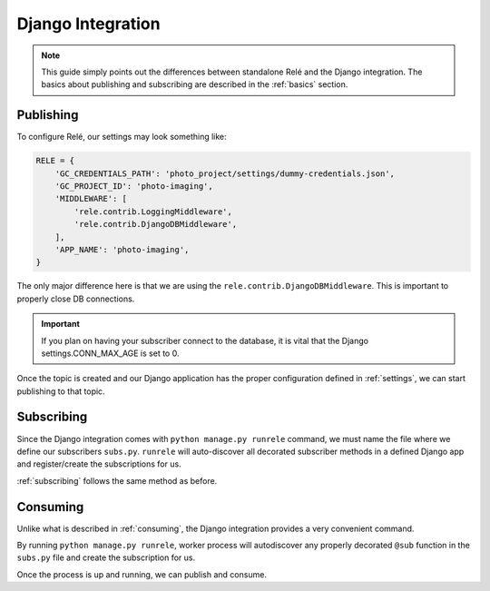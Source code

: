 .. _django_integration:

Django Integration
==================

.. note::
    This guide simply points out the differences between standalone Relé and
    the Django integration. The basics about publishing and subscribing are described
    in the :ref:`basics` section.

Publishing
__________

To configure Relé, our settings may look something like:

.. code:: python

    RELE = {
        'GC_CREDENTIALS_PATH': 'photo_project/settings/dummy-credentials.json',
        'GC_PROJECT_ID': 'photo-imaging',
        'MIDDLEWARE': [
            'rele.contrib.LoggingMiddleware',
            'rele.contrib.DjangoDBMiddleware',
        ],
        'APP_NAME': 'photo-imaging',
    }

The only major difference here is that we are using the ``rele.contrib.DjangoDBMiddleware``.
This is important to properly close DB connections.

.. important::
    If you plan on having your subscriber connect to the database, it is vital that
    the Django settings.CONN_MAX_AGE is set to 0.


Once the topic is created and our Django application has the proper configuration defined
in :ref:`settings`, we can start publishing to that topic.


Subscribing
___________

Since the Django integration comes with ``python manage.py runrele`` command, we must name the file
where we define our subscribers ``subs.py``. ``runrele`` will auto-discover all decorated
subscriber methods in a defined Django app and register/create the subscriptions for us.

:ref:`subscribing` follows the same method as before.


Consuming
_________

Unlike what is described in :ref:`consuming`, the Django integration provides a very convenient
command.

By running ``python manage.py runrele``, worker process will autodiscover any properly decorated ``@sub``
function in the ``subs.py`` file and create the subscription for us.

Once the process is up and running, we can publish and consume.
